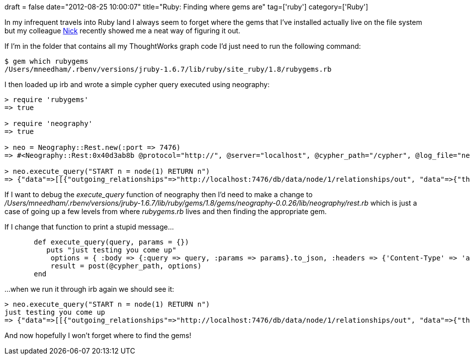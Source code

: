 +++
draft = false
date="2012-08-25 10:00:07"
title="Ruby: Finding where gems are"
tag=['ruby']
category=['Ruby']
+++

In my infrequent travels into Ruby land I always seem to forget where the gems that I've installed actually live on the file system but my colleague http://twitter.com/nickstenning[Nick] recently showed me a neat way of figuring it out.

If I'm in the folder that contains all my ThoughtWorks graph code I'd just need to run the following command:

[source,text]
----

$ gem which rubygems
/Users/mneedham/.rbenv/versions/jruby-1.6.7/lib/ruby/site_ruby/1.8/rubygems.rb
----

I then loaded up irb and wrote a simple cypher query executed using neography:

[source,ruby]
----

> require 'rubygems'
=> true

> require 'neography'
=> true

> neo = Neography::Rest.new(:port => 7476)
=> #<Neography::Rest:0x40d3ab8b @protocol="http://", @server="localhost", @cypher_path="/cypher", @log_file="neography.log", @authentication={}, @directory="", @log_enabled=false, @gremlin_path="/ext/GremlinPlugin/graphdb/execute_script", @parser={:parser=>CrackParser}, @max_threads=20, @port=7476>

> neo.execute_query("START n = node(1) RETURN n")
=> {"data"=>[[{"outgoing_relationships"=>"http://localhost:7476/db/data/node/1/relationships/out", "data"=>{"thoughtquitter"=>true, "name"=>"Marjorie Pries", "type"=>"person"}, "traverse"=>"http://localhost:7476/db/data/node/1/traverse/{returnType}", "all_typed_relationships"=>"http://localhost:7476/db/data/node/1/relationships/all/{-list|&|types}", "property"=>"http://localhost:7476/db/data/node/1/properties/{key}", "self"=>"http://localhost:7476/db/data/node/1", "properties"=>"http://localhost:7476/db/data/node/1/properties", "outgoing_typed_relationships"=>"http://localhost:7476/db/data/node/1/relationships/out/{-list|&|types}", "incoming_relationships"=>"http://localhost:7476/db/data/node/1/relationships/in", "extensions"=>{}, "create_relationship"=>"http://localhost:7476/db/data/node/1/relationships", "paged_traverse"=>"http://localhost:7476/db/data/node/1/paged/traverse/{returnType}{?pageSize,leaseTime}", "all_relationships"=>"http://localhost:7476/db/data/node/1/relationships/all", "incoming_typed_relationships"=>"http://localhost:7476/db/data/node/1/relationships/in/{-list|&|types}"}]], "columns"=>["n"]}
----

If I want to debug the +++<cite>+++execute_query+++</cite>+++ function of neography then I'd need to make a change to +++<cite>+++/Users/mneedham/.rbenv/versions/jruby-1.6.7/lib/ruby/gems/1.8/gems/neography-0.0.26/lib/neography/rest.rb+++</cite>+++ which is just a case of going up a few levels from where +++<cite>+++rubygems.rb+++</cite>+++ lives and then finding the appropriate gem.

If I change that function to print a stupid message...

[source,ruby]
----

       def execute_query(query, params = {})
          puts "just testing you come up"
           options = { :body => {:query => query, :params => params}.to_json, :headers => {'Content-Type' => 'application/json'} }
           result = post(@cypher_path, options)
       end
----

...when we run it through irb again we should see it:
[source,text]
----

> neo.execute_query("START n = node(1) RETURN n")
just testing you come up
=> {"data"=>[[{"outgoing_relationships"=>"http://localhost:7476/db/data/node/1/relationships/out", "data"=>{"thoughtquitter"=>true, "name"=>"Marjorie Pries", "type"=>"person"}, "traverse"=>"http://localhost:7476/db/data/node/1/traverse/{returnType}", "all_typed_relationships"=>"http://localhost:7476/db/data/node/1/relationships/all/{-list|&|types}", "property"=>"http://localhost:7476/db/data/node/1/properties/{key}", "self"=>"http://localhost:7476/db/data/node/1", "properties"=>"http://localhost:7476/db/data/node/1/properties", "outgoing_typed_relationships"=>"http://localhost:7476/db/data/node/1/relationships/out/{-list|&|types}", "incoming_relationships"=>"http://localhost:7476/db/data/node/1/relationships/in", "extensions"=>{}, "create_relationship"=>"http://localhost:7476/db/data/node/1/relationships", "paged_traverse"=>"http://localhost:7476/db/data/node/1/paged/traverse/{returnType}{?pageSize,leaseTime}", "all_relationships"=>"http://localhost:7476/db/data/node/1/relationships/all", "incoming_typed_relationships"=>"http://localhost:7476/db/data/node/1/relationships/in/{-list|&|types}"}]], "columns"=>["n"]}
----

And now hopefully I won't forget where to find the gems!
